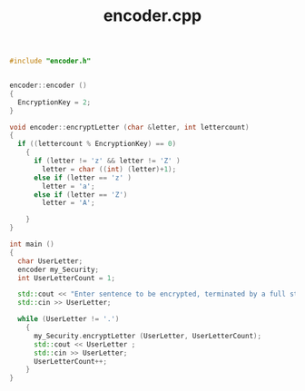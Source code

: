 #+Title: encoder.cpp
#+OPTIONS: ^:nil num:nil author:nil email:nil creator:nil timestamp:nil

#+BEGIN_SRC cpp :tangle encoder.cpp :padline no
  #include "encoder.h"


  encoder::encoder ()
  {
    EncryptionKey = 2;
  }

  void encoder::encryptLetter (char &letter, int lettercount)
  {
    if ((lettercount % EncryptionKey) == 0)
      {
        if (letter != 'z' && letter != 'Z' )
          letter = char ((int) (letter)+1);
        else if (letter == 'z' )
          letter = 'a';
        else if (letter == 'Z')
          letter = 'A';
            
      }
  }

  int main ()
  {
    char UserLetter;
    encoder my_Security;
    int UserLetterCount = 1;

    std::cout << "Enter sentence to be encrypted, terminated by a full stop"<< std::endl;
    std::cin >> UserLetter;

    while (UserLetter != '.')
      {
        my_Security.encryptLetter (UserLetter, UserLetterCount);
        std::cout << UserLetter ;
        std::cin >> UserLetter;
        UserLetterCount++;
      }
  }
#+END_SRC
